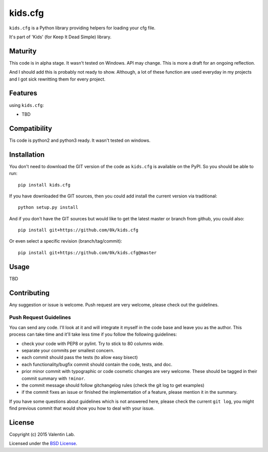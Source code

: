 =========================
kids.cfg
=========================

.. image:: http://img.shields.io/pypi/v/kids.cfg.svg?style=flat
   :target: https://pypi.python.org/pypi/kids.cfg/
   :alt: Latest PyPI version

.. image:: http://img.shields.io/pypi/dm/kids.cfg.svg?style=flat
   :target: https://pypi.python.org/pypi/kids.cfg/
   :alt: Number of PyPI downloads

.. image:: http://img.shields.io/travis/0k/kids.cfg/master.svg?style=flat
   :target: https://travis-ci.org/0k/kids.cfg/
   :alt: Travis CI build status

.. image:: http://img.shields.io/coveralls/0k/kids.cfg/master.svg?style=flat
   :target: https://coveralls.io/r/0k/kids.cfg
   :alt: Test coverage



``kids.cfg`` is a Python library providing helpers for loading your cfg file.

It's part of 'Kids' (for Keep It Dead Simple) library.


Maturity
========

This code is in alpha stage. It wasn't tested on Windows. API may change.
This is more a draft for an ongoing reflection.

And I should add this is probably not ready to show. Although, a lot of these
function are used everyday in my projects and I got sick rewritting them for
every project.


Features
========

using ``kids.cfg``:

- TBD


Compatibility
=============

Tis code is python2 and python3 ready. It wasn't tested on windows.


Installation
============

You don't need to download the GIT version of the code as ``kids.cfg`` is
available on the PyPI. So you should be able to run::

    pip install kids.cfg

If you have downloaded the GIT sources, then you could add install
the current version via traditional::

    python setup.py install

And if you don't have the GIT sources but would like to get the latest
master or branch from github, you could also::

    pip install git+https://github.com/0k/kids.cfg

Or even select a specific revision (branch/tag/commit)::

    pip install git+https://github.com/0k/kids.cfg@master


Usage
=====

TBD


Contributing
============

Any suggestion or issue is welcome. Push request are very welcome,
please check out the guidelines.


Push Request Guidelines
-----------------------

You can send any code. I'll look at it and will integrate it myself in
the code base and leave you as the author. This process can take time and
it'll take less time if you follow the following guidelines:

- check your code with PEP8 or pylint. Try to stick to 80 columns wide.
- separate your commits per smallest concern.
- each commit should pass the tests (to allow easy bisect)
- each functionality/bugfix commit should contain the code, tests,
  and doc.
- prior minor commit with typographic or code cosmetic changes are
  very welcome. These should be tagged in their commit summary with
  ``!minor``.
- the commit message should follow gitchangelog rules (check the git
  log to get examples)
- if the commit fixes an issue or finished the implementation of a
  feature, please mention it in the summary.

If you have some questions about guidelines which is not answered here,
please check the current ``git log``, you might find previous commit that
would show you how to deal with your issue.


License
=======

Copyright (c) 2015 Valentin Lab.

Licensed under the `BSD License`_.

.. _BSD License: http://raw.github.com/0k/kids.cfg/master/LICENSE
